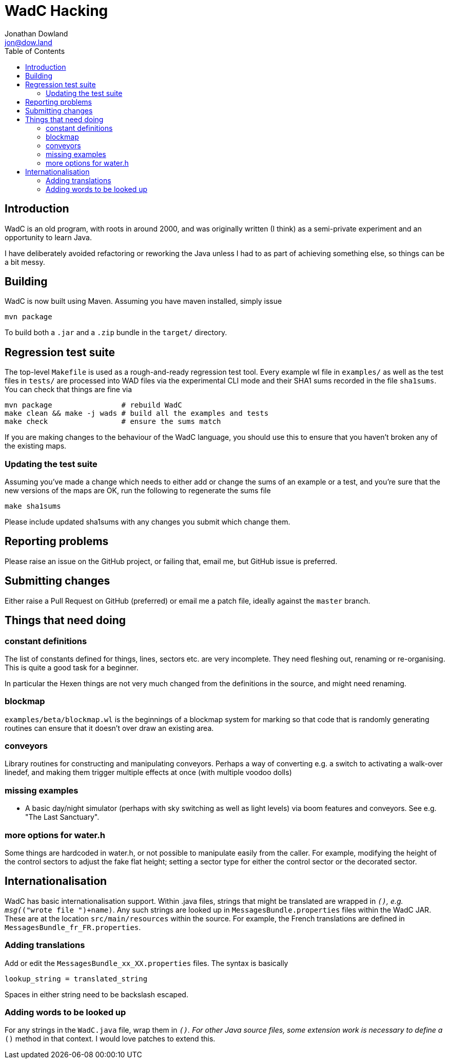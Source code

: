 = WadC Hacking
Jonathan Dowland <jon@dow.land>
:toc:
:toc-placement: preamble
:toclevels: 5
:homepage: http://jmtd.net/wadc/

toc::[]

== Introduction

WadC is an old program, with roots in around 2000, and was originally written
(I think) as a semi-private experiment and an opportunity to learn Java.

I have deliberately avoided refactoring or reworking the Java unless I had to
as part of achieving something else, so things can be a bit messy.

== Building

WadC is now built using Maven. Assuming you have maven installed, simply issue

 mvn package

To build both a `.jar` and a `.zip` bundle in the `target/` directory.

== Regression test suite

The top-level `Makefile` is used as a rough-and-ready regression test tool.
Every example wl file in `examples/` as well as the test files in `tests/`
are processed into WAD files via the experimental CLI mode and their SHA1
sums recorded in the file `sha1sums`. You can check that things are fine via

 mvn package                # rebuild WadC
 make clean && make -j wads # build all the examples and tests
 make check                 # ensure the sums match

If you are making changes to the behaviour of the WadC language, you should
use this to ensure that you haven't broken any of the existing maps.

=== Updating the test suite

Assuming you've made a change which needs to either add or change the sums of
an example or a test, and you're sure that the new versions of the maps are OK,
run the following to regenerate the sums file

 make sha1sums

Please include updated sha1sums with any changes you submit which change them.

== Reporting problems

Please raise an issue on the GitHub project, or failing that, email me, but
GitHub issue is preferred.

== Submitting changes

Either raise a Pull Request on GitHub (preferred) or email me a patch file,
ideally against the `master` branch.

== Things that need doing

=== constant definitions

The list of constants defined for things, lines, sectors etc. are very incomplete.
They need fleshing out, renaming or re-organising. This is quite a good task for a
beginner.

In particular the Hexen things are not very much changed from the definitions in the
source, and might need renaming.

=== blockmap

`examples/beta/blockmap.wl` is the beginnings of a blockmap system for marking
so that code that is randomly generating routines can ensure that it doesn't over
draw an existing area.

=== conveyors

Library routines for constructing and manipulating conveyors. Perhaps a way of
converting e.g. a switch to activating a walk-over linedef, and making them
trigger multiple effects at once (with multiple voodoo dolls)

=== missing examples

* A basic day/night simulator (perhaps with sky switching as well as light levels)
  via boom features and conveyors. See e.g. "The Last Sanctuary".

=== more options for water.h

Some things are hardcoded in water.h, or not possible to manipulate easily from the
caller. For example, modifying the height of the control sectors to adjust the fake
flat height; setting a sector type for either the control sector or the decorated
sector.

== Internationalisation

WadC has basic internationalisation support. Within .java files, strings that might be
translated are wrapped in `__()`, e.g. `msg(__("wrote file ")+name)`. Any such strings
are looked up in `MessagesBundle.properties` files within the WadC JAR. These are at
the location `src/main/resources` within the source. For example, the French translations
are defined in `MessagesBundle_fr_FR.properties`.

=== Adding translations

Add or edit the `MessagesBundle_xx_XX.properties` files. The syntax is basically

 lookup_string = translated_string

Spaces in either string need to be backslash escaped.

=== Adding words to be looked up

For any strings in the `WadC.java` file,  wrap them in `__()`. For other Java source
files, some extension work is necessary to define a `__()` method in that context. I
would love patches to extend this.
